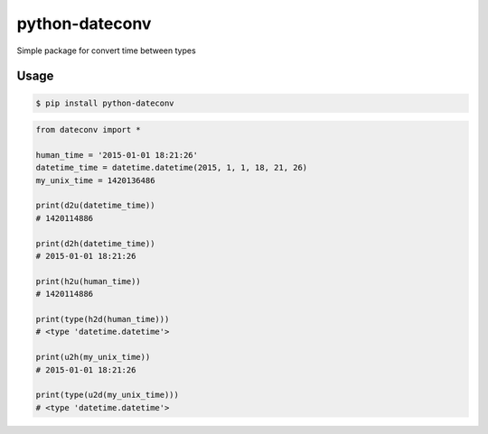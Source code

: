 python-dateconv
========


.. image:: https://api.travis-ci.org/WarmongeR1/python-dateconv.png
        :target: https://travis-ci.org/WarmongeR1/python-dateconv

.. image:: https://coveralls.io/repos/WarmongeR1/python-dateconv/badge.png
        :target: https://coveralls.io/r/WarmongeR1/python-dateconv

.. image:: https://pypip.in/v/python-dateconv/badge.png
        :target: https://pypi.python.org/pypi/schedule

.. image:: https://pypip.in/d/python-dateconv/badge.png
        :target: https://pypi.python.org/pypi/schedule



Simple package for convert time between types


Usage
-----

.. code-block:: bash

    $ pip install python-dateconv


.. code-block:: python

        from dateconv import *

        human_time = '2015-01-01 18:21:26'
        datetime_time = datetime.datetime(2015, 1, 1, 18, 21, 26)
        my_unix_time = 1420136486

        print(d2u(datetime_time))
        # 1420114886

        print(d2h(datetime_time))
        # 2015-01-01 18:21:26

        print(h2u(human_time))
        # 1420114886

        print(type(h2d(human_time)))
        # <type 'datetime.datetime'>

        print(u2h(my_unix_time))
        # 2015-01-01 18:21:26

        print(type(u2d(my_unix_time)))
        # <type 'datetime.datetime'>